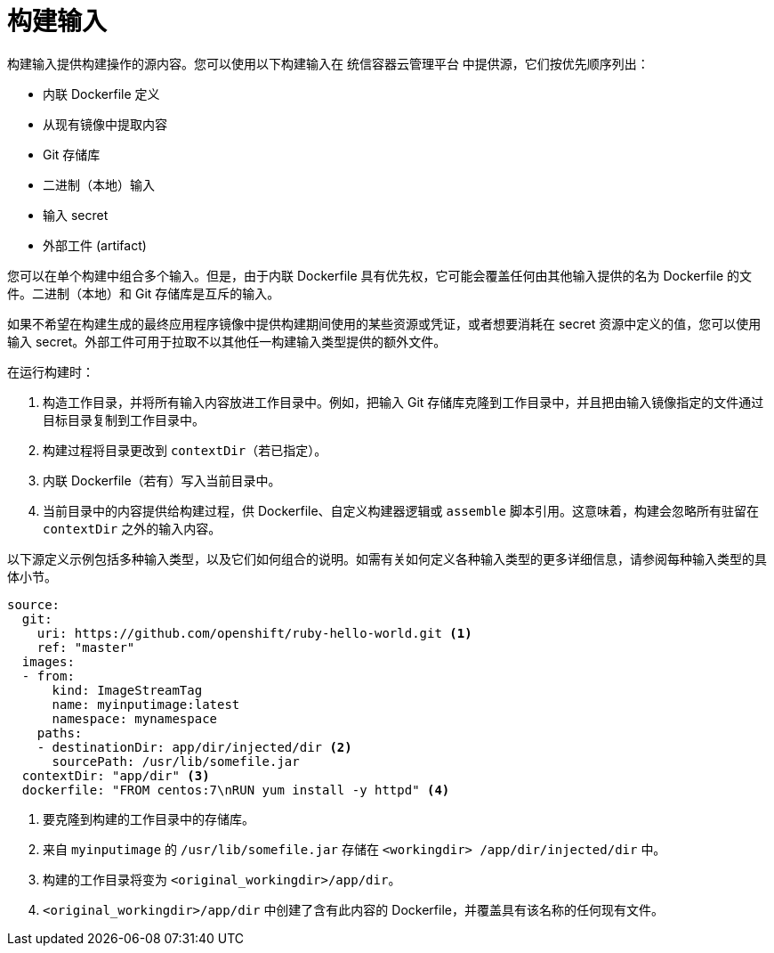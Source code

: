 // Module included in the following assemblies:
//
//* builds/creating-build-inputs.adoc

[id="builds-define-build-inputs_{context}"]
= 构建输入

构建输入提供构建操作的源内容。您可以使用以下构建输入在 统信容器云管理平台 中提供源，它们按优先顺序列出：


* 内联 Dockerfile 定义
* 从现有镜像中提取内容
* Git 存储库
* 二进制（本地）输入
* 输入 secret
* 外部工件 (artifact)


您可以在单个构建中组合多个输入。但是，由于内联 Dockerfile 具有优先权，它可能会覆盖任何由其他输入提供的名为 Dockerfile 的文件。二进制（本地）和 Git 存储库是互斥的输入。

如果不希望在构建生成的最终应用程序镜像中提供构建期间使用的某些资源或凭证，或者想要消耗在 secret 资源中定义的值，您可以使用输入 secret。外部工件可用于拉取不以其他任一构建输入类型提供的额外文件。

在运行构建时：

. 构造工作目录，并将所有输入内容放进工作目录中。例如，把输入 Git 存储库克隆到工作目录中，并且把由输入镜像指定的文件通过目标目录复制到工作目录中。

. 构建过程将目录更改到 `contextDir`（若已指定）。

. 内联 Dockerfile（若有）写入当前目录中。

. 当前目录中的内容提供给构建过程，供 Dockerfile、自定义构建器逻辑或 `assemble` 脚本引用。这意味着，构建会忽略所有驻留在 `contextDir` 之外的输入内容。

以下源定义示例包括多种输入类型，以及它们如何组合的说明。如需有关如何定义各种输入类型的更多详细信息，请参阅每种输入类型的具体小节。

[source,yaml]
----
source:
  git:
    uri: https://github.com/openshift/ruby-hello-world.git <1>
    ref: "master"
  images:
  - from:
      kind: ImageStreamTag
      name: myinputimage:latest
      namespace: mynamespace
    paths:
    - destinationDir: app/dir/injected/dir <2>
      sourcePath: /usr/lib/somefile.jar
  contextDir: "app/dir" <3>
ifndef::openshift-online[]
  dockerfile: "FROM centos:7\nRUN yum install -y httpd" <4>
endif::[]
----
<1> 要克隆到构建的工作目录中的存储库。
<2> 来自 `myinputimage` 的 `/usr/lib/somefile.jar` 存储在 `<workingdir> /app/dir/injected/dir` 中。
<3> 构建的工作目录将变为 `<original_workingdir>/app/dir`。
<4> `<original_workingdir>/app/dir` 中创建了含有此内容的 Dockerfile，并覆盖具有该名称的任何现有文件。
